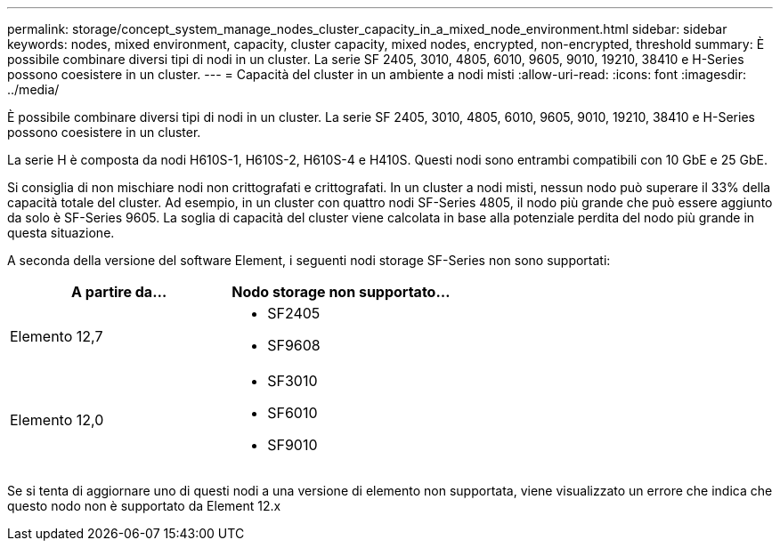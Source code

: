 ---
permalink: storage/concept_system_manage_nodes_cluster_capacity_in_a_mixed_node_environment.html 
sidebar: sidebar 
keywords: nodes, mixed environment, capacity, cluster capacity, mixed nodes, encrypted, non-encrypted, threshold 
summary: È possibile combinare diversi tipi di nodi in un cluster. La serie SF 2405, 3010, 4805, 6010, 9605, 9010, 19210, 38410 e H-Series possono coesistere in un cluster. 
---
= Capacità del cluster in un ambiente a nodi misti
:allow-uri-read: 
:icons: font
:imagesdir: ../media/


[role="lead"]
È possibile combinare diversi tipi di nodi in un cluster. La serie SF 2405, 3010, 4805, 6010, 9605, 9010, 19210, 38410 e H-Series possono coesistere in un cluster.

La serie H è composta da nodi H610S-1, H610S-2, H610S-4 e H410S. Questi nodi sono entrambi compatibili con 10 GbE e 25 GbE.

Si consiglia di non mischiare nodi non crittografati e crittografati. In un cluster a nodi misti, nessun nodo può superare il 33% della capacità totale del cluster. Ad esempio, in un cluster con quattro nodi SF-Series 4805, il nodo più grande che può essere aggiunto da solo è SF-Series 9605. La soglia di capacità del cluster viene calcolata in base alla potenziale perdita del nodo più grande in questa situazione.

A seconda della versione del software Element, i seguenti nodi storage SF-Series non sono supportati:

[cols="40,40"]
|===
| A partire da... | Nodo storage non supportato... 


| Elemento 12,7  a| 
* SF2405
* SF9608




| Elemento 12,0  a| 
* SF3010
* SF6010
* SF9010


|===
Se si tenta di aggiornare uno di questi nodi a una versione di elemento non supportata, viene visualizzato un errore che indica che questo nodo non è supportato da Element 12.x
